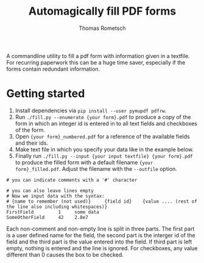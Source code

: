 #+title: Automagically fill PDF forms
#+author: Thomas Rometsch

A commandline utility to fill a pdf form with information given in a textfile.
For recurring paperwork this can be a huge time saver, especially if the forms contain redundant information.

* Getting started

0) Install dependencies via =pip install --user pymupdf pdfrw=.
1) Run =./fill.py --enumerate {your form}.pdf= to produce a copy of the form in which an integer id is entered in to all text fields and checkboxes of the form.
2) Open ={your form}_numbered.pdf= for a reference of the available fields and their ids.
3) Make text file in which you specify your data like in the example below.
4) Finally run =./fill.py --input {your input textfile} {your form}.pdf= to produce the filled form with a default filename ={your form}_filled.pdf=. Adjust the filename with the =--outfile= option.
#+begin_example
# you can indicate comments with a '#' character

# you can also leave lines empty
# Now we input data with the syntax:
# {name to remember (not used)}     {field id}    {value .... (rest of the line also including whitespaces)}
FirstField         1     some data
SomeOtherField     42    2.8e7
#+end_example
Each non-comment and non-empty line is split in three parts.
The first part is a user defined name for the field, the second part is the interger id of the field and the third part is the value entered into the field. If third part is left empty, nothing is entered and the line is ignored.
For checkboxes, any value different than 0 causes the box to be checked.
